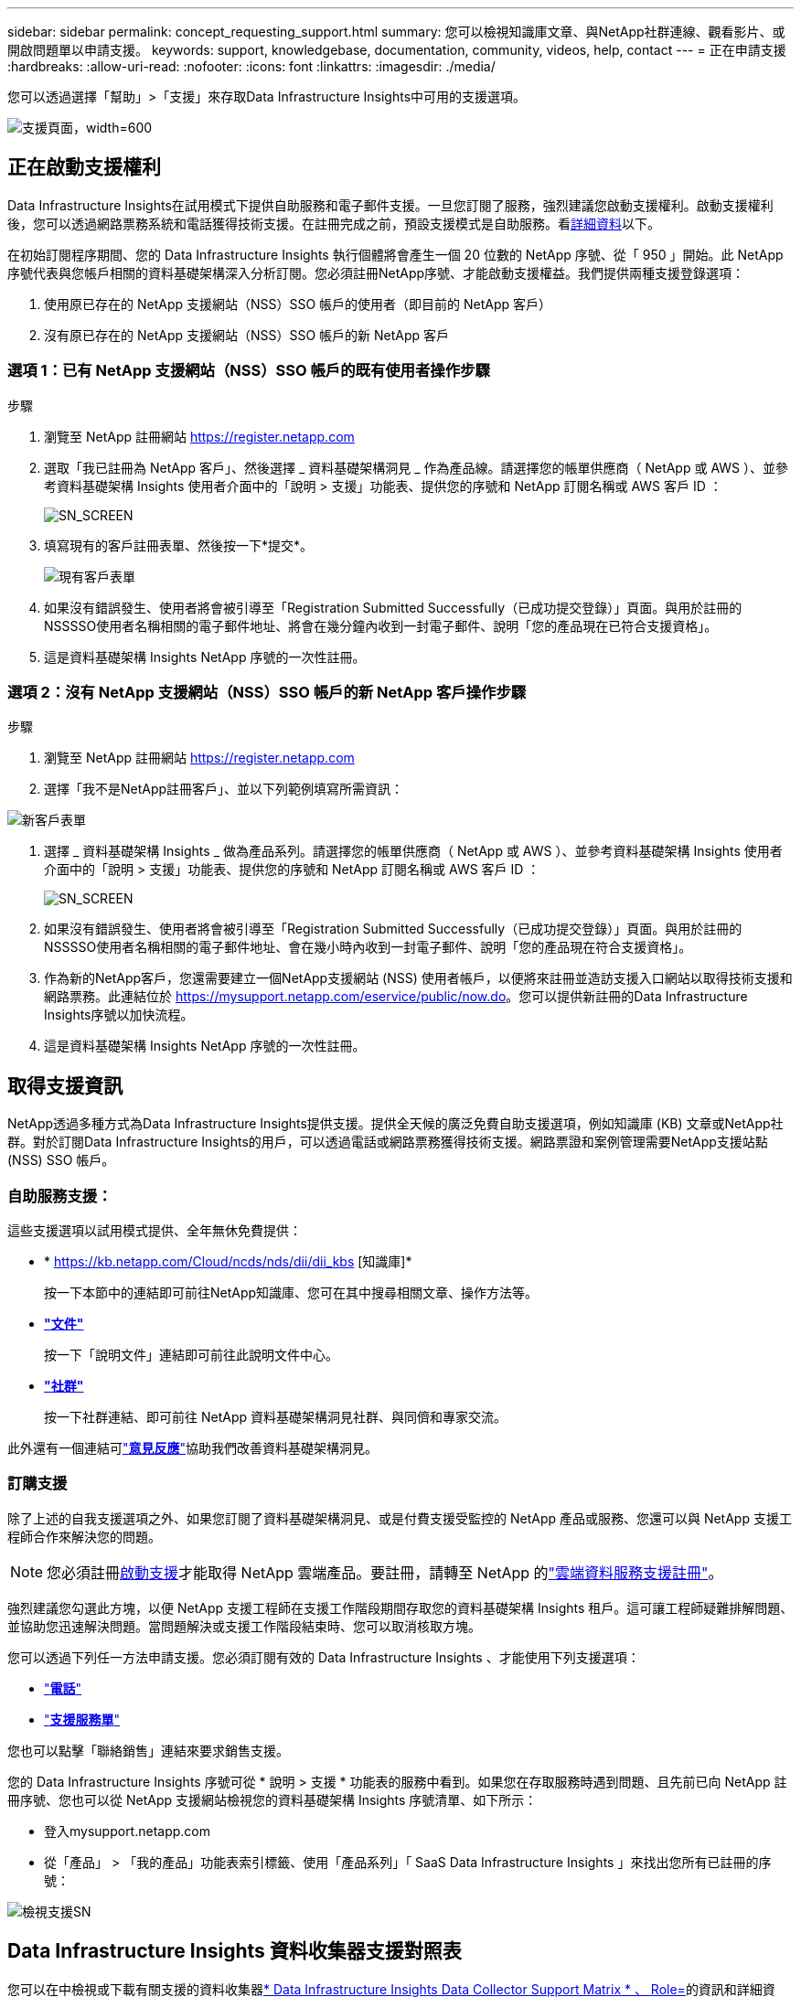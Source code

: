 ---
sidebar: sidebar 
permalink: concept_requesting_support.html 
summary: 您可以檢視知識庫文章、與NetApp社群連線、觀看影片、或開啟問題單以申請支援。 
keywords: support, knowledgebase, documentation, community, videos, help, contact 
---
= 正在申請支援
:hardbreaks:
:allow-uri-read: 
:nofooter: 
:icons: font
:linkattrs: 
:imagesdir: ./media/


[role="lead"]
您可以透過選擇「幫助」>「支援」來存取Data Infrastructure Insights中可用的支援選項。

image:SupportPageExample.png["支援頁面，width=600"]



== 正在啟動支援權利

Data Infrastructure Insights在試用模式下提供自助服務和電子郵件支援。一旦您訂閱了服務，強烈建議您啟動支援權利。啟動支援權利後，您可以透過網路票務系統和電話獲得技術支援。在註冊完成之前，預設支援模式是自助服務。看<<obtaining-support-information,詳細資料>>以下。

在初始訂閱程序期間、您的 Data Infrastructure Insights 執行個體將會產生一個 20 位數的 NetApp 序號、從「 950 」開始。此 NetApp 序號代表與您帳戶相關的資料基礎架構深入分析訂閱。您必須註冊NetApp序號、才能啟動支援權益。我們提供兩種支援登錄選項：

. 使用原已存在的 NetApp 支援網站（NSS）SSO 帳戶的使用者（即目前的 NetApp 客戶）
. 沒有原已存在的 NetApp 支援網站（NSS）SSO 帳戶的新 NetApp 客戶




=== 選項 1：已有 NetApp 支援網站（NSS）SSO 帳戶的既有使用者操作步驟

.步驟
. 瀏覽至 NetApp 註冊網站 https://register.netapp.com[]
. 選取「我已註冊為 NetApp 客戶」、然後選擇 _ 資料基礎架構洞見 _ 作為產品線。請選擇您的帳單供應商（ NetApp 或 AWS ）、並參考資料基礎架構 Insights 使用者介面中的「說明 > 支援」功能表、提供您的序號和 NetApp 訂閱名稱或 AWS 客戶 ID ：
+
image:SupportPage_SN_Section-NA.png["SN_SCREEN"]

. 填寫現有的客戶註冊表單、然後按一下*提交*。
+
image:ExistingCustomerRegExample.png["現有客戶表單"]

. 如果沒有錯誤發生、使用者將會被引導至「Registration Submitted Successfully（已成功提交登錄）」頁面。與用於註冊的NSSSSO使用者名稱相關的電子郵件地址、將會在幾分鐘內收到一封電子郵件、說明「您的產品現在已符合支援資格」。
. 這是資料基礎架構 Insights NetApp 序號的一次性註冊。




=== 選項 2：沒有 NetApp 支援網站（NSS）SSO 帳戶的新 NetApp 客戶操作步驟

.步驟
. 瀏覽至 NetApp 註冊網站 https://register.netapp.com[]
. 選擇「我不是NetApp註冊客戶」、並以下列範例填寫所需資訊：


image:NewCustomerRegExample.png["新客戶表單"]

. 選擇 _ 資料基礎架構 Insights _ 做為產品系列。請選擇您的帳單供應商（ NetApp 或 AWS ）、並參考資料基礎架構 Insights 使用者介面中的「說明 > 支援」功能表、提供您的序號和 NetApp 訂閱名稱或 AWS 客戶 ID ：
+
image:SupportPage_SN_Section-NA.png["SN_SCREEN"]

. 如果沒有錯誤發生、使用者將會被引導至「Registration Submitted Successfully（已成功提交登錄）」頁面。與用於註冊的NSSSSO使用者名稱相關的電子郵件地址、會在幾小時內收到一封電子郵件、說明「您的產品現在符合支援資格」。
. 作為新的NetApp客戶，您還需要建立一個NetApp支援網站 (NSS) 使用者帳戶，以便將來註冊並造訪支援入口網站以取得技術支援和網路票務。此連結位於 https://mysupport.netapp.com/eservice/public/now.do[]。您可以提供新註冊的Data Infrastructure Insights序號以加快流程。
. 這是資料基礎架構 Insights NetApp 序號的一次性註冊。




== 取得支援資訊

NetApp透過多種方式為Data Infrastructure Insights提供支援。提供全天候的廣泛免費自助支援選項，例如知識庫 (KB) 文章或NetApp社群。對於訂閱Data Infrastructure Insights的用戶，可以透過電話或網路票務獲得技術支援。網路票證和案例管理需要NetApp支援站點 (NSS) SSO 帳戶。



=== 自助服務支援：

這些支援選項以試用模式提供、全年無休免費提供：

* * https://kb.netapp.com/Cloud/ncds/nds/dii/dii_kbs [知識庫]*
+
按一下本節中的連結即可前往NetApp知識庫、您可在其中搜尋相關文章、操作方法等。

* *link:https://docs.netapp.com/us-en/cloudinsights/["文件"]*
+
按一下「說明文件」連結即可前往此說明文件中心。

* *link:https://community.netapp.com/t5/Cloud-Insights/bd-p/CloudInsights["社群"]*
+
按一下社群連結、即可前往 NetApp 資料基礎架構洞見社群、與同儕和專家交流。



此外還有一個連結可link:mailto:ng-cloudinsights-customerfeedback@netapp.com["*意見反應*"]協助我們改善資料基礎架構洞見。



=== 訂購支援

除了上述的自我支援選項之外、如果您訂閱了資料基礎架構洞見、或是付費支援受監控的 NetApp 產品或服務、您還可以與 NetApp 支援工程師合作來解決您的問題。


NOTE: 您必須註冊<<activating-support-entitlement,啟動支援>>才能取得 NetApp 雲端產品。要註冊，請轉至 NetApp 的link:https://register.netapp.com["雲端資料服務支援註冊"]。

強烈建議您勾選此方塊，以便 NetApp 支援工程師在支援工作階段期間存取您的資料基礎架構 Insights 租戶。這可讓工程師疑難排解問題、並協助您迅速解決問題。當問題解決或支援工作階段結束時、您可以取消核取方塊。

您可以透過下列任一方法申請支援。您必須訂閱有效的 Data Infrastructure Insights 、才能使用下列支援選項：

* link:https://www.netapp.com/us/contact-us/support.aspx["*電話*"]
* link:https://mysupport.netapp.com/portal?_nfpb=true&_st=initialPage=true&_pageLabel=submitcase["*支援服務單*"]


您也可以點擊「聯絡銷售」連結來要求銷售支援。

您的 Data Infrastructure Insights 序號可從 * 說明 > 支援 * 功能表的服務中看到。如果您在存取服務時遇到問題、且先前已向 NetApp 註冊序號、您也可以從 NetApp 支援網站檢視您的資料基礎架構 Insights 序號清單、如下所示：

* 登入mysupport.netapp.com
* 從「產品」 > 「我的產品」功能表索引標籤、使用「產品系列」「 SaaS Data Infrastructure Insights 」來找出您所有已註冊的序號：


image:Support_View_SN.png["檢視支援SN"]



== Data Infrastructure Insights 資料收集器支援對照表

您可以在中檢視或下載有關支援的資料收集器link:reference_data_collector_support_matrix.html["* Data Infrastructure Insights Data Collector Support Matrix * 、 Role="External""]的資訊和詳細資料。



=== 學習中心

無論您訂閱的內容為何、 * 說明 > 支援 * 都能連結至多項 NetApp University 課程、協助您充分發揮資料基礎架構洞見的效益。歡迎查看！
